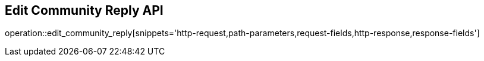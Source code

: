 == Edit Community Reply API

operation::edit_community_reply[snippets='http-request,path-parameters,request-fields,http-response,response-fields']